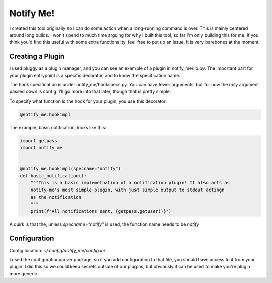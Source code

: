 ==========
Notify Me!
==========

I created this tool originally so I can do some action when a long-running
command is over. This is mainly centered around long builds. I won't spend to
much time arguing for why I built this tool, so far I'm only building this for
me. If you think you'd find this useful with some extra functionality, feel
free to put up an issue. It is very barebones at the moment.

Creating a Plugin
=================

I used pluggy as a plugin manager, and you can see an example of a plugin in
notify_me/lib.py. The important part for your plugin entrypoint is a specific
decorator, and to know the specification name.

The hook specification is under notify_me/hookspecs.py. You can have fewer
arguments, but for now the only argument passed down is config. I'll go more
into that later, though that is pretty simple.

To specify what function is the hook for your plugin, you use this decorator:

.. code-block:: python

  @notify_me.hookimpl

The example, basic notification, looks like this:

.. code-block:: python

  import getpass
  import notify_me


  @notify_me.hookimpl(specname="notify")
  def basic_notification():
      """This is a basic implemetnation of a notification plugin! It also acts as
      notify-me's most simple plugin, with just simple output to stdout actingn
      as the notification
      """
      print(f"All notifications sent, {getpass.getuser()}")

A quirk is that the, unless `specname="notify"` is used, the function name needs
to be `notify`

Configuration
=============

Config location: `~/.config/notify_me/config.ini`

I used the configurationparser package, so if you add configuration to that file,
you should have access to it from your plugin. I did this so we could keep
secrets outside of our plugins, but obviously it can be used to make you're
plugin more generic.
